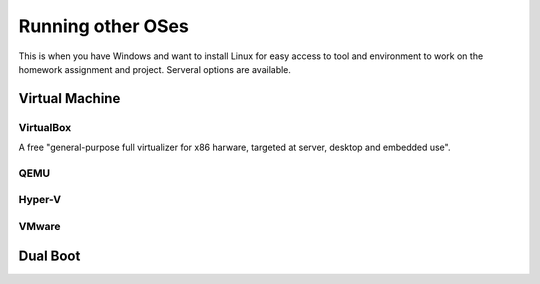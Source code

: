
Running other OSes
==============================================
This is when you have Windows and want to install Linux
for easy access to tool and environment to work on the homework
assignment and project. Serveral options are available.

===============
Virtual Machine
===============

----------
VirtualBox
----------
A free "general-purpose full virtualizer for x86 harware, targeted at server, desktop and embedded use".

----
QEMU
----

-------
Hyper-V
-------

------
VMware
------

=========
Dual Boot
=========
